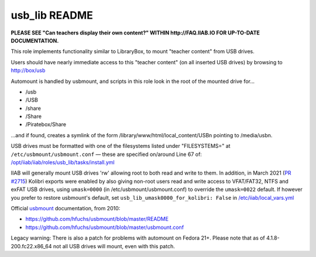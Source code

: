 ==============
usb_lib README
==============

**PLEASE SEE "Can teachers display their own content?" WITHIN http://FAQ.IIAB.IO FOR UP-TO-DATE DOCUMENTATION.**

This role implements functionality similar to LibraryBox, to mount "teacher content" from USB drives.

Users should have nearly immediate access to this "teacher content" (on all inserted USB drives) by browsing to http://box/usb

Automount is handled by usbmount, and scripts in this role look in the root of the mounted drive for...

* /usb
* /USB
* /share
* /Share
* /Piratebox/Share

...and if found, creates a symlink of the form /library/www/html/local_content/USBn pointing to /media/usbn.

USB drives must be formatted with one of the filesystems listed under "FILESYSTEMS=" at ``/etc/usbmount/usbmount.conf`` — these are specified on/around Line 67 of: `/opt/iiab/iiab/roles/usb_lib/tasks/install.yml <https://github.com/iiab/iiab/blob/master/roles/usb_lib/tasks/install.yml#L67>`_

IIAB will generally mount USB drives 'rw' allowing root to both read and write to them.  In addition, in March 2021 (`PR #2715 <https://github.com/iiab/iiab/issues/2715>`_) Kolibri exports were enabled by also giving non-root users read and write access to VFAT/FAT32, NTFS and exFAT USB drives, using ``umask=0000`` (in /etc/usbmount/usbmount.conf) to override the ``umask=0022`` default.  If however you prefer to restore usbmount's default, set ``usb_lib_umask0000_for_kolibri: False`` in `/etc/iiab/local_vars.yml <http://FAQ.IIAB.IO/#What_is_local_vars.yml_and_how_do_I_customize_it.3F>`_

Official `usbmount <https://github.com/hfuchs/usbmount>`_ documentation, from 2010:

* https://github.com/hfuchs/usbmount/blob/master/README
* https://github.com/hfuchs/usbmount/blob/master/usbmount.conf

Legacy warning: There is also a patch for problems with automount on Fedora 21+.  Please note that as of 4.1.8-200.fc22.x86_64 not all USB drives will mount, even with this patch.
